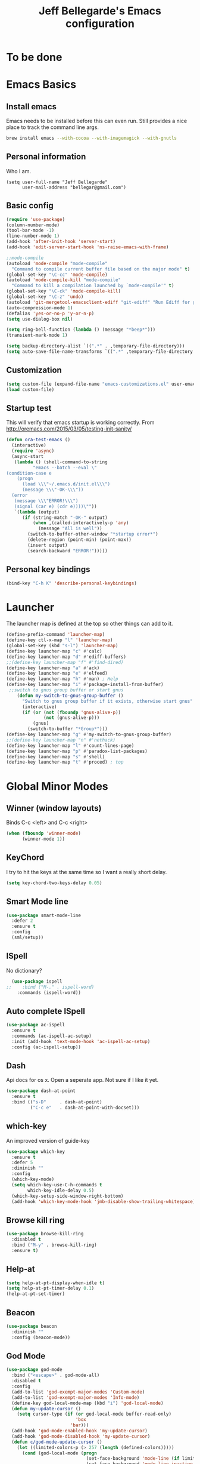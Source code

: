 #+TITLE: Jeff Bellegarde's Emacs configuration
#+OPTIONS: toc:4 h:4
#+PROPERTY: header-args    :results silent

* To be done

* Emacs Basics
** Install emacs
Emacs needs to be installed before this can even run. Still provides a nice place to track the command line args.



#+begin_src sh
brew install emacs --with-cocoa --with-imagemagick --with-gnutls
#+end_src

** Personal information

Who I am.
#+BEGIN_SRC emacs-lisp results:silent
  (setq user-full-name "Jeff Bellegarde"
        user-mail-address "bellegar@gmail.com")
#+END_SRC

** Basic config
#+begin_src emacs-lisp
  (require 'use-package)
  (column-number-mode)
  (tool-bar-mode -1)
  (line-number-mode 1)
  (add-hook 'after-init-hook 'server-start)
  (add-hook 'edit-server-start-hook 'ns-raise-emacs-with-frame)

  ;;mode-compile
  (autoload 'mode-compile "mode-compile"
    "Command to compile current buffer file based on the major mode" t)
  (global-set-key "\C-cc" 'mode-compile)
  (autoload 'mode-compile-kill "mode-compile"
    "Command to kill a compilation launched by `mode-compile'" t)
  (global-set-key "\C-ck" 'mode-compile-kill)
  (global-set-key "\C-z" 'undo)
  (autoload 'git-mergetool-emacsclient-ediff "git-ediff" "Run Ediff for git" t)
  (auto-compression-mode 1)
  (defalias 'yes-or-no-p 'y-or-n-p)
  (setq use-dialog-box nil)

  (setq ring-bell-function (lambda () (message "*beep*")))
  (transient-mark-mode 1)

  (setq backup-directory-alist `((".*" . ,temporary-file-directory)))
  (setq auto-save-file-name-transforms `((".*" ,temporary-file-directory t)))
#+end_src
** Customization
#+begin_src emacs-lisp
(setq custom-file (expand-file-name "emacs-customizations.el" user-emacs-directory))
(load custom-file)
#+end_src
** Startup test
This will verify that emacs startup is working correctly.
From http://oremacs.com/2015/03/05/testing-init-sanity/

#+begin_src emacs-lisp
(defun ora-test-emacs ()
  (interactive)
  (require 'async)
  (async-start
   (lambda () (shell-command-to-string
          "emacs --batch --eval \"
(condition-case e
    (progn
      (load \\\"~/.emacs.d/init.el\\\")
      (message \\\"-OK-\\\"))
  (error
   (message \\\"ERROR!\\\")
   (signal (car e) (cdr e))))\""))
   `(lambda (output)
      (if (string-match "-OK-" output)
          (when ,(called-interactively-p 'any)
            (message "All is well"))
        (switch-to-buffer-other-window "*startup error*")
        (delete-region (point-min) (point-max))
        (insert output)
        (search-backward "ERROR!")))))
#+end_src

** Personal key bindings
#+begin_src emacs-lisp
(bind-key "C-h K" 'describe-personal-keybindings)
#+end_src

* Launcher

The launcher map is defined at the top so other things can add to it.

#+begin_src emacs-lisp
(define-prefix-command 'launcher-map)
(define-key ctl-x-map "l" 'launcher-map)
(global-set-key (kbd "s-l") 'launcher-map)
(define-key launcher-map "c" #'calc)
(define-key launcher-map "d" #'ediff-buffers)
;;(define-key launcher-map "f" #'find-dired)
(define-key launcher-map "a" #'ack)
(define-key launcher-map "e" #'elfeed)
(define-key launcher-map "h" #'man) ; Help
(define-key launcher-map "i" #'package-install-from-buffer)
 ;;switch to gnus group buffer or start gnus
    (defun my-switch-to-gnus-group-buffer ()
      "Switch to gnus group buffer if it exists, otherwise start gnus"
      (interactive)
      (if (or (not (fboundp 'gnus-alive-p))
              (not (gnus-alive-p)))
          (gnus)
        (switch-to-buffer "*Group*")))
(define-key launcher-map "g" #'my-switch-to-gnus-group-buffer)
;;(define-key launcher-map "n" #'nethack)
(define-key launcher-map "l" #'count-lines-page)
(define-key launcher-map "p" #'paradox-list-packages)
(define-key launcher-map "s" #'shell)
(define-key launcher-map "t" #'proced) ; top
#+end_src
* Global Minor Modes

** Winner (window layouts)
Binds C-c <left> and C-c <right>
#+begin_src emacs-lisp
(when (fboundp 'winner-mode)
      (winner-mode 1))
#+end_src


** KeyChord

I try to hit the keys at the same time so I want a really short delay.
#+begin_src emacs-lisp
(setq key-chord-two-keys-delay 0.05)
#+end_src

** Smart Mode line

#+begin_src emacs-lisp
  (use-package smart-mode-line
    :defer 2
    :ensure t
    :config
    (sml/setup))

#+end_src

** ISpell
No dictionary?
#+begin_src emacs-lisp
  (use-package ispell
;;    :bind ("M-." . ispell-word)
    :commands (ispell-word))
#+end_src

** Auto complete ISpell
#+begin_src emacs-lisp
  (use-package ac-ispell
    :ensure t
    :commands (ac-ispell-ac-setup)
    :init (add-hook 'text-mode-hook 'ac-ispell-ac-setup)
    :config (ac-ispell-setup))
#+end_src


** Dash

Api docs for os x. Open a seperate app. Not sure if I like it yet.
#+BEGIN_SRC emacs-lisp
(use-package dash-at-point
  :ensure t
  :bind (("s-D"     . dash-at-point)
         ("C-c e"   . dash-at-point-with-docset)))
#+END_SRC


** which-key

An improved version of guide-key
#+begin_src emacs-lisp
  (use-package which-key
    :ensure t
    :defer 5
    :diminish ""
    :config
    (which-key-mode)
    (setq which-key-use-C-h-commands t
          which-key-idle-delay 0.5)
    (which-key-setup-side-window-right-bottom)
    (add-hook 'which-key-mode-hook 'jmb-disable-show-trailing-whitespace))
#+end_src


** Browse kill ring
#+BEGIN_SRC emacs-lisp
  (use-package browse-kill-ring
    :disabled t
    :bind ("M-y" . browse-kill-ring)
    :ensure t)

#+END_SRC


** Help-at

#+BEGIN_SRC emacs-lisp
(setq help-at-pt-display-when-idle t)
(setq help-at-pt-timer-delay 0.1)
(help-at-pt-set-timer)
#+END_SRC


** Beacon


#+BEGIN_SRC emacs-lisp
    (use-package beacon
      :diminish ""
      :config (beacon-mode))
#+END_SRC


** God Mode

#+BEGIN_SRC emacs-lisp
  (use-package god-mode
    :bind ("<escape>" . god-mode-all)
    :disabled t
    :config
    (add-to-list 'god-exempt-major-modes 'Custom-mode)
    (add-to-list 'god-exempt-major-modes 'Info-mode)
    (define-key god-local-mode-map (kbd "i") 'god-local-mode)
    (defun my-update-cursor ()
      (setq cursor-type (if (or god-local-mode buffer-read-only)
                            'box
                          'bar)))
    (add-hook 'god-mode-enabled-hook 'my-update-cursor)
    (add-hook 'god-mode-disabled-hook 'my-update-cursor)
    (defun c/god-mode-update-cursor ()
      (let ((limited-colors-p (> 257 (length (defined-colors)))))
        (cond (god-local-mode (progn
                                (set-face-background 'mode-line (if limited-colors-p "white" "#e9e2cb"))
                                (set-face-background 'mode-line-inactive (if limited-colors-p "white" "#e9e2cb"))))
              (t (progn
                   (set-face-background 'mode-line (if limited-colors-p "black" "#0a2832"))
                   (set-face-background 'mode-line-inactive (if limited-colors-p "black" "#0a2832")))))))
    (add-hook 'god-mode-enabled-hook 'c/god-mode-update-cursor)
    (add-hook 'god-mode-disabled-hook 'c/god-mode-update-cursor))



#+END_SRC

* Major modes

** Eclim

#+BEGIN_SRC emacs-lisp

#+END_SRC

** IBuffer


#+begin_src emacs-lisp
  ;;(require 'vc)
  (use-package ibuffer-vc
      :ensure t
      :commands (ibuffer-vc-set-filter-groups-by-vc-root))

  (use-package ibuffer
    :bind ("C-x C-b" . ibuffer)
    :config
    (require 'ibuf-ext)
    (add-hook 'ibuffer-hook
              (lambda ()
                (ibuffer-vc-set-filter-groups-by-vc-root)
                (ibuffer-do-sort-by-alphabetic))))

#+end_src

** Elfeed (Rss)
#+begin_src emacs-lisp
  (defvar jmb-elfeed-auto-update-timer)
  (defvar jmb-elfeed-auto-update-min-delay (* 60 60))
  (defvar jmb-elfeed-auto-update-idle-delay (* 10 60))
  (defun jmb-elfeed-update ()
    (let ((idle-time (current-idle-time)))
      (when (and idle-time
                 (> (float-time idle-time) jmb-elfeed-auto-update-idle-delay)
                 (> (- (float-time) (elfeed-db-last-update)) jmb-elfeed-auto-update-min-delay))
        (message "Starting elfeed update")
        (elfeed-update))))
  (defun jmb-elfeed-start-auto-update ()
    (interactive)
    (setq jmb-elfeed-auto-update-timer (run-at-time 0 600 #'jmb-elfeed-update))
    (add-hook 'kill-buffer-hook 'jmb-elfeed-stop-auto-update nil t))
  (defun jmb-elfeed-stop-auto-update ()
    (interactive)
    (when (timerp jmb-elfeed-auto-update-timer)
      (cancel-timer jmb-elfeed-auto-update-timer)
      (setq jmb-elfeed-auto-update-timer nil)))
  (use-package elfeed
    :commands (elfeed)
    :disabled t
    :ensure t
    :config
    (progn
      (add-hook 'elfeed-search-mode-hook 'jmb-disable-show-trailing-whitespace)
      (add-hook 'elfeed-show-mode-hook 'jmb-disable-show-trailing-whitespace)
      ;;    (add-hood 'elfeed-search-mode-hook 'jmb-elfeed-start-auto-update)
      (elfeed-org)))
  (use-package elfeed-org
    :disabled t
    :commands (elfeed-org)
    :ensure t)

#+end_src


* Edit Server
#+begin_src emacs-lisp
  (use-package edit-server
    :ensure t
    :defer 5
    :config (edit-server-start))
#+end_src

	
